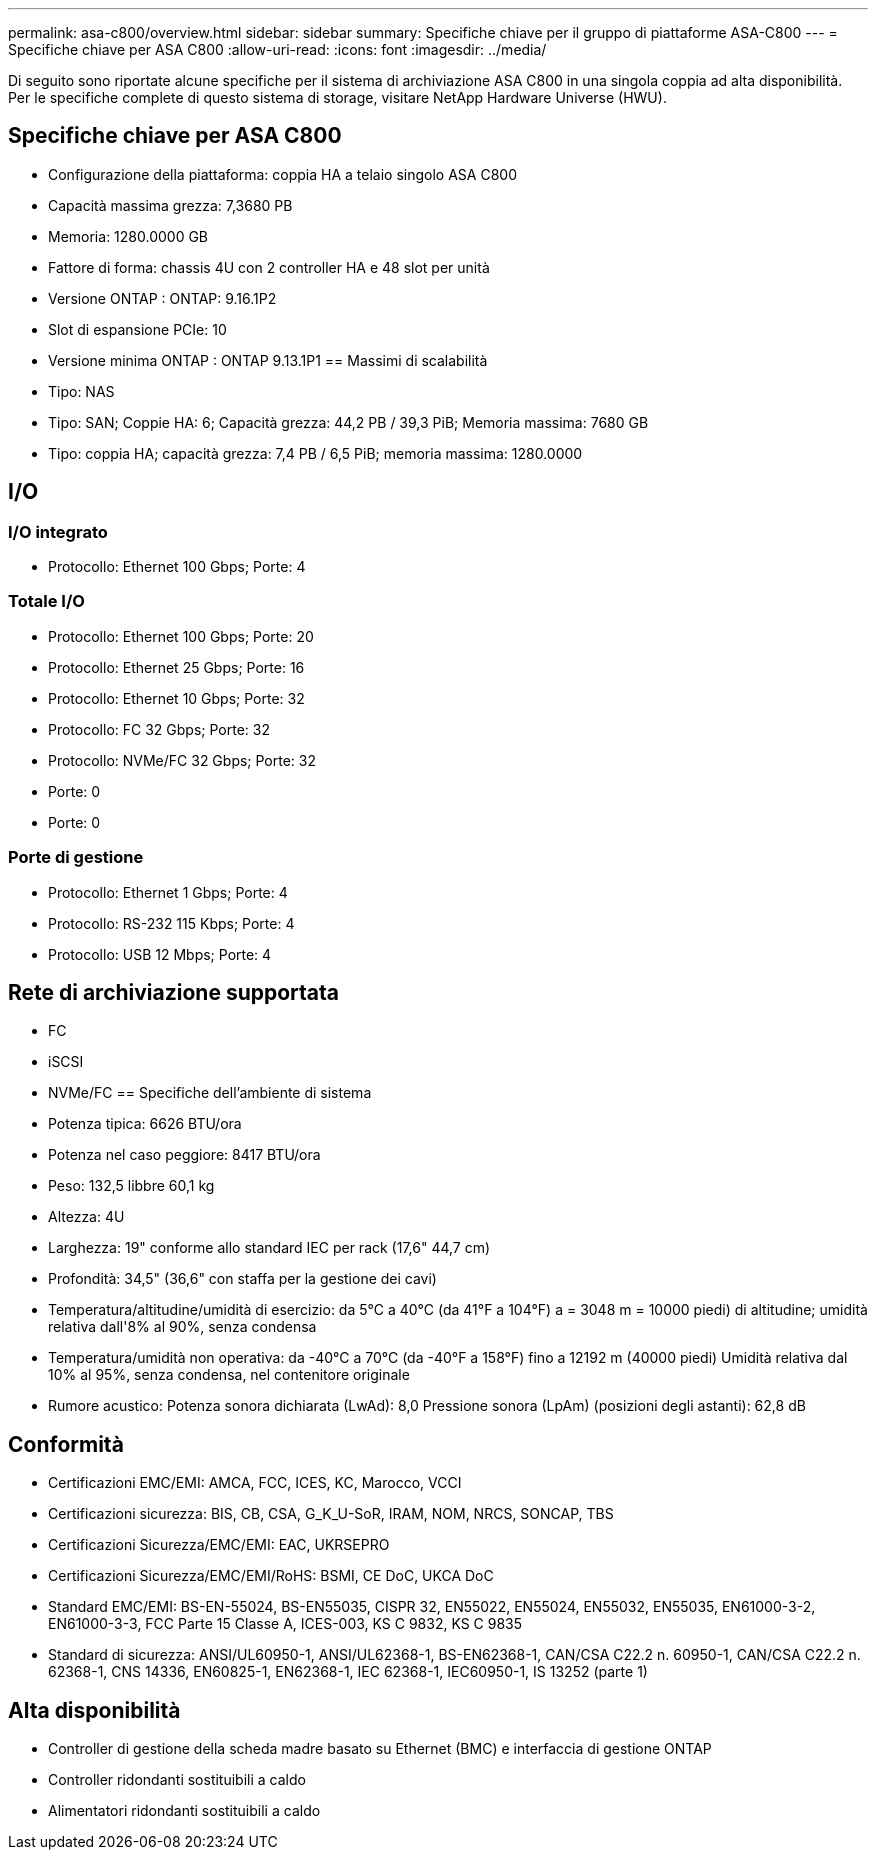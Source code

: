 ---
permalink: asa-c800/overview.html 
sidebar: sidebar 
summary: Specifiche chiave per il gruppo di piattaforme ASA-C800 
---
= Specifiche chiave per ASA C800
:allow-uri-read: 
:icons: font
:imagesdir: ../media/


[role="lead"]
Di seguito sono riportate alcune specifiche per il sistema di archiviazione ASA C800 in una singola coppia ad alta disponibilità.  Per le specifiche complete di questo sistema di storage, visitare NetApp Hardware Universe (HWU).



== Specifiche chiave per ASA C800

* Configurazione della piattaforma: coppia HA a telaio singolo ASA C800
* Capacità massima grezza: 7,3680 PB
* Memoria: 1280.0000 GB
* Fattore di forma: chassis 4U con 2 controller HA e 48 slot per unità
* Versione ONTAP : ONTAP: 9.16.1P2
* Slot di espansione PCIe: 10
* Versione minima ONTAP : ONTAP 9.13.1P1 == Massimi di scalabilità
* Tipo: NAS
* Tipo: SAN; Coppie HA: 6; Capacità grezza: 44,2 PB / 39,3 PiB; Memoria massima: 7680 GB
* Tipo: coppia HA; capacità grezza: 7,4 PB / 6,5 PiB; memoria massima: 1280.0000




== I/O



=== I/O integrato

* Protocollo: Ethernet 100 Gbps; Porte: 4




=== Totale I/O

* Protocollo: Ethernet 100 Gbps; Porte: 20
* Protocollo: Ethernet 25 Gbps; Porte: 16
* Protocollo: Ethernet 10 Gbps; Porte: 32
* Protocollo: FC 32 Gbps; Porte: 32
* Protocollo: NVMe/FC 32 Gbps; Porte: 32
* Porte: 0
* Porte: 0




=== Porte di gestione

* Protocollo: Ethernet 1 Gbps; Porte: 4
* Protocollo: RS-232 115 Kbps; Porte: 4
* Protocollo: USB 12 Mbps; Porte: 4




== Rete di archiviazione supportata

* FC
* iSCSI
* NVMe/FC == Specifiche dell'ambiente di sistema
* Potenza tipica: 6626 BTU/ora
* Potenza nel caso peggiore: 8417 BTU/ora
* Peso: 132,5 libbre 60,1 kg
* Altezza: 4U
* Larghezza: 19" conforme allo standard IEC per rack (17,6" 44,7 cm)
* Profondità: 34,5" (36,6" con staffa per la gestione dei cavi)
* Temperatura/altitudine/umidità di esercizio: da 5°C a 40°C (da 41°F a 104°F) a = 3048 m = 10000 piedi) di altitudine; umidità relativa dall'8% al 90%, senza condensa
* Temperatura/umidità non operativa: da -40°C a 70°C (da -40°F a 158°F) fino a 12192 m (40000 piedi) Umidità relativa dal 10% al 95%, senza condensa, nel contenitore originale
* Rumore acustico: Potenza sonora dichiarata (LwAd): 8,0 Pressione sonora (LpAm) (posizioni degli astanti): 62,8 dB




== Conformità

* Certificazioni EMC/EMI: AMCA, FCC, ICES, KC, Marocco, VCCI
* Certificazioni sicurezza: BIS, CB, CSA, G_K_U-SoR, IRAM, NOM, NRCS, SONCAP, TBS
* Certificazioni Sicurezza/EMC/EMI: EAC, UKRSEPRO
* Certificazioni Sicurezza/EMC/EMI/RoHS: BSMI, CE DoC, UKCA DoC
* Standard EMC/EMI: BS-EN-55024, BS-EN55035, CISPR 32, EN55022, EN55024, EN55032, EN55035, EN61000-3-2, EN61000-3-3, FCC Parte 15 Classe A, ICES-003, KS C 9832, KS C 9835
* Standard di sicurezza: ANSI/UL60950-1, ANSI/UL62368-1, BS-EN62368-1, CAN/CSA C22.2 n. 60950-1, CAN/CSA C22.2 n. 62368-1, CNS 14336, EN60825-1, EN62368-1, IEC 62368-1, IEC60950-1, IS 13252 (parte 1)




== Alta disponibilità

* Controller di gestione della scheda madre basato su Ethernet (BMC) e interfaccia di gestione ONTAP
* Controller ridondanti sostituibili a caldo
* Alimentatori ridondanti sostituibili a caldo

